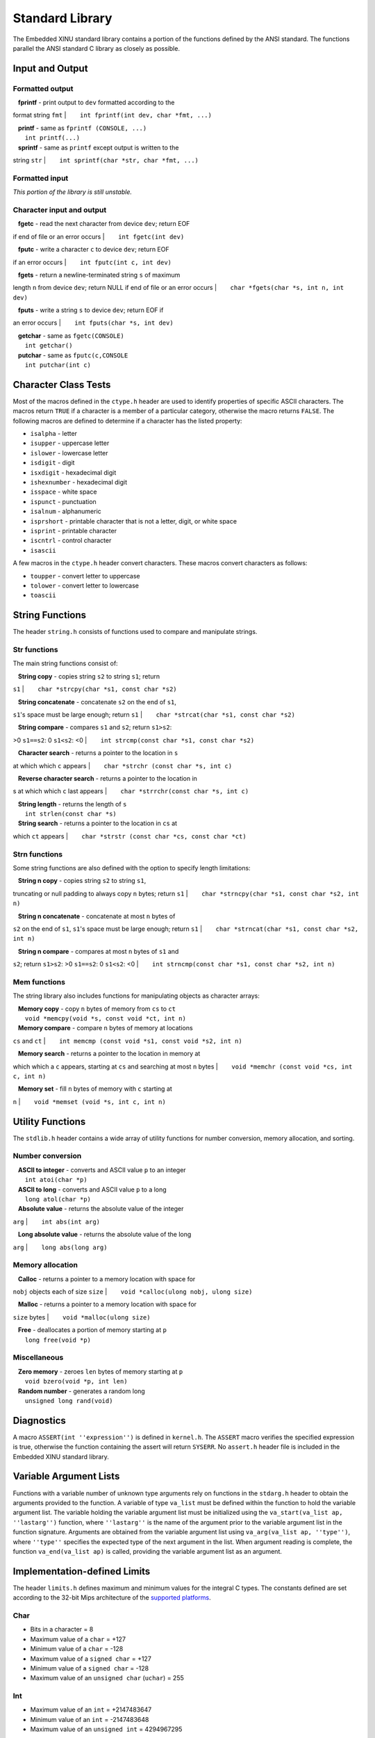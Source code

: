 Standard Library
================

The Embedded XINU standard library contains a portion of the functions
defined by the ANSI standard. The functions parallel the ANSI standard C
library as closely as possible.

Input and Output 
-----------------

Formatted output
~~~~~~~~~~~~~~~~

|    **fprintf** - print output to ``dev`` formatted according to the
format string ``fmt``
|        ``int fprintf(int dev, char *fmt, ...)``

|    **printf** - same as ``fprintf (CONSOLE, ...)``
|        ``int printf(...)``

|    **sprintf** - same as ``printf`` except output is written to the
string ``str``
|        ``int sprintf(char *str, char *fmt, ...)``

Formatted input
~~~~~~~~~~~~~~~

*This portion of the library is still unstable.*

Character input and output
~~~~~~~~~~~~~~~~~~~~~~~~~~

|    **fgetc** - read the next character from device ``dev``; return EOF
if end of file or an error occurs
|        ``int fgetc(int dev)``

|    **fputc** - write a character ``c`` to device ``dev``; return EOF
if an error occurs
|        ``int fputc(int c, int dev)``

|    **fgets** - return a newline-terminated string ``s`` of maximum
length ``n`` from device ``dev``; return NULL if end of file or an error
occurs
|        ``char *fgets(char *s, int n, int dev)``

|    **fputs** - write a string ``s`` to device ``dev``; return EOF if
an error occurs
|        ``int fputs(char *s, int dev)``

|    **getchar** - same as ``fgetc(CONSOLE)``
|        ``int getchar()``

|    **putchar** - same as ``fputc(c,CONSOLE``
|        ``int putchar(int c)``

Character Class Tests 
----------------------

Most of the macros defined in the ``ctype.h`` header are used to
identify properties of specific ASCII characters. The macros return
``TRUE`` if a character is a member of a particular category, otherwise
the macro returns ``FALSE``. The following macros are defined to
determine if a character has the listed property:

-  ``isalpha`` - letter
-  ``isupper`` - uppercase letter
-  ``islower`` - lowercase letter
-  ``isdigit`` - digit
-  ``isxdigit`` - hexadecimal digit
-  ``ishexnumber`` - hexadecimal digit
-  ``isspace`` - white space
-  ``ispunct`` - punctuation
-  ``isalnum`` - alphanumeric
-  ``isprshort`` - printable character that is not a letter, digit, or
   white space
-  ``isprint`` - printable character
-  ``iscntrl`` - control character
-  ``isascii``

A few macros in the ``ctype.h`` header convert characters. These macros
convert characters as follows:

-  ``toupper`` - convert letter to uppercase
-  ``tolower`` - convert letter to lowercase
-  ``toascii``

String Functions 
-----------------

The header ``string.h`` consists of functions used to compare and
manipulate strings.

Str functions
~~~~~~~~~~~~~

The main string functions consist of:

|    **String copy** - copies string ``s2`` to string ``s1``; return
``s1``
|        ``char *strcpy(char *s1, const char *s2)``

|    **String concatenate** - concatenate ``s2`` on the end of ``s1``,
``s1``'s space must be large enough; return ``s1``
|        ``char *strcat(char *s1, const char *s2)``

|    **String compare** - compares ``s1`` and ``s2``; return ``s1>s2``:
>0 ``s1==s2``: 0 ``s1<s2``: <0
|        ``int strcmp(const char *s1, const char *s2)``

|    **Character search** - returns a pointer to the location in ``s``
at which which ``c`` appears
|        ``char *strchr (const char *s, int c)``

|    **Reverse character search** - returns a pointer to the location in
s at which which ``c`` last appears
|        ``char *strrchr(const char *s, int c)``

|    **String length** - returns the length of ``s``
|        ``int strlen(const char *s)``

|    **String search** - returns a pointer to the location in ``cs`` at
which ``ct`` appears
|        ``char *strstr (const char *cs, const char *ct)``

Strn functions
~~~~~~~~~~~~~~

Some string functions are also defined with the option to specify length
limitations:

|    **String n copy** - copies string ``s2`` to string ``s1``,
truncating or null padding to always copy ``n`` bytes; return ``s1``
|        ``char *strncpy(char *s1, const char *s2, int n)``

|    **String n concatenate** - concatenate at most ``n`` bytes of
``s2`` on the end of ``s1``, ``s1``'s space must be large enough; return
``s1``
|        ``char *strncat(char *s1, const char *s2, int n)``

|    **String n compare** - compares at most ``n`` bytes of ``s1`` and
``s2``; return ``s1>s2``: >0 ``s1==s2``: 0 ``s1<s2``: <0
|        ``int strncmp(const char *s1, const char *s2, int n)``

Mem functions
~~~~~~~~~~~~~

The string library also includes functions for manipulating objects as
character arrays:

|    **Memory copy** - copy ``n`` bytes of memory from ``cs`` to ``ct``
|        ``void *memcpy(void *s, const void *ct, int n)``

|    **Memory compare** - compare ``n`` bytes of memory at locations
``cs`` and ``ct``
|        ``int memcmp (const void *s1, const void *s2, int n)``

|    **Memory search** - returns a pointer to the location in memory at
which which a ``c`` appears, starting at ``cs`` and searching at most
``n`` bytes
|        ``void *memchr (const void *cs, int c, int n)``

|    **Memory set** - fill ``n`` bytes of memory with ``c`` starting at
``n``
|        ``void *memset (void *s, int c, int n)``

Utility Functions 
------------------

The ``stdlib.h`` header contains a wide array of utility functions for
number conversion, memory allocation, and sorting.

Number conversion
~~~~~~~~~~~~~~~~~

|    **ASCII to integer** - converts and ASCII value ``p`` to an integer
|        ``int atoi(char *p)``

|    **ASCII to long** - converts and ASCII value ``p`` to a long
|        ``long atol(char *p)``

|    **Absolute value** - returns the absolute value of the integer
``arg``
|        ``int abs(int arg)``

|    **Long absolute value** - returns the absolute value of the long
``arg``
|        ``long abs(long arg)``

Memory allocation
~~~~~~~~~~~~~~~~~

|    **Calloc** - returns a pointer to a memory location with space for
``nobj`` objects each of size ``size``
|        ``void *calloc(ulong nobj, ulong size)``

|    **Malloc** - returns a pointer to a memory location with space for
``size`` bytes
|        ``void *malloc(ulong size)``

|    **Free** - deallocates a portion of memory starting at ``p``
|        ``long free(void *p)``

Miscellaneous
~~~~~~~~~~~~~

|    **Zero memory** - zeroes ``len`` bytes of memory starting at ``p``
|        ``void bzero(void *p, int len)``

|    **Random number** - generates a random long
|        ``unsigned long rand(void)``

Diagnostics 
------------

A macro ``ASSERT(int ''expression'')`` is defined in ``kernel.h``. The
``ASSERT`` macro verifies the specified expression is true, otherwise
the function containing the assert will return ``SYSERR``. No
``assert.h`` header file is included in the Embedded XINU standard
library.

Variable Argument Lists 
------------------------

Functions with a variable number of unknown type arguments rely on
functions in the ``stdarg.h`` header to obtain the arguments provided to
the function. A variable of type ``va_list`` must be defined within the
function to hold the variable argument list. The variable holding the
variable argument list must be initialized using the
``va_start(va_list ap, ''lastarg'')`` function, where ``''lastarg''`` is
the name of the argument prior to the variable argument list in the
function signature. Arguments are obtained from the variable argument
list using ``va_arg(va_list ap, ''type'')``, where ``''type''``
specifies the expected type of the next argument in the list. When
argument reading is complete, the function ``va_end(va_list ap)`` is
called, providing the variable argument list as an argument.

Implementation-defined Limits 
------------------------------

The header ``limits.h`` defines maximum and minimum values for the
integral C types. The constants defined are set according to the 32-bit
Mips architecture of the `supported
platforms <List_of_supported_platforms>`__.

Char
~~~~

-  Bits in a character = 8
-  Maximum value of a ``char`` = +127
-  Minimum value of a ``char`` = -128
-  Maximum value of a ``signed char`` = +127
-  Minimum value of a ``signed char`` = -128
-  Maximum value of an ``unsigned char`` (``uchar``) = 255

Int
~~~

-  Maximum value of an ``int`` = +2147483647
-  Minimum value of an ``int`` = -2147483648
-  Maximum value of an ``unsigned int`` = 4294967295

Long
~~~~

-  Maximum value of a ``long`` = +2147483647
-  Minimum value of a ``long`` = -2147483648
-  Maximum value of an ``unsigned long`` (``ulong``) = 4294967295

Short
~~~~~

-  Maximum value of a ``short`` = +32767
-  Minimum value of a ``short`` = -32768
-  Maximum value of an ``unsigned short`` (``ushort``) = 65535

Not Implemented Headers
-----------------------

Some of the ANSI standard library headers are not included in the XINU
standard library. Some headers have been noted as possible later
additions:

-  ``signal.h`` - provides functionality for handling conditions that
   arise during execution including termination and error conditions
-  ``time.h`` - provides functions for date and time formatting and
   determining current date and time; dates and times are not currently
   used in Embedded XINU, but would be more useful after the network
   driver is complete and Embedded XINU is able to synchronize with an
   time server.

The following headers have been excluded due to architectural
limitations and lack of feasibility:

-  ``math.h``
-  ``float.h``
-  ``setjmp.h``
-  ``locale.h``
-  ``errno.h``
-  ``stddef.h``

References
----------

#. Brian Kernighan and Dennis Ritchie. *The C Programming Language*,
   second edition. Prentice Hall.

